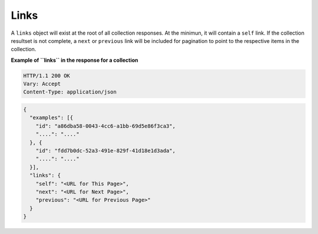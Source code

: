 .. _cdns-dg-links:

Links
~~~~~

A ``links`` object will exist at the root of all collection responses. At the minimun, it 
will contain a ``self`` link. If the collection resultset is not complete, a ``next`` or 
``previous`` link will be included for pagination to point to the respective items in the 
collection.

 
**Example of ``links`` in the response for a collection**

.. code::  

    HTTP/1.1 200 OK
    Vary: Accept
    Content-Type: application/json  

.. code::  

     {
       "examples": [{
         "id": "a86dba58-0043-4cc6-a1bb-69d5e86f3ca3",
         "....": "...."
       }, {
         "id": "fdd7b0dc-52a3-491e-829f-41d18e1d3ada",
         "....": "...."
       }],
       "links": {
         "self": "<URL for This Page>",
         "next": "<URL for Next Page>",
         "previous": "<URL for Previous Page>"
       }
     }   
